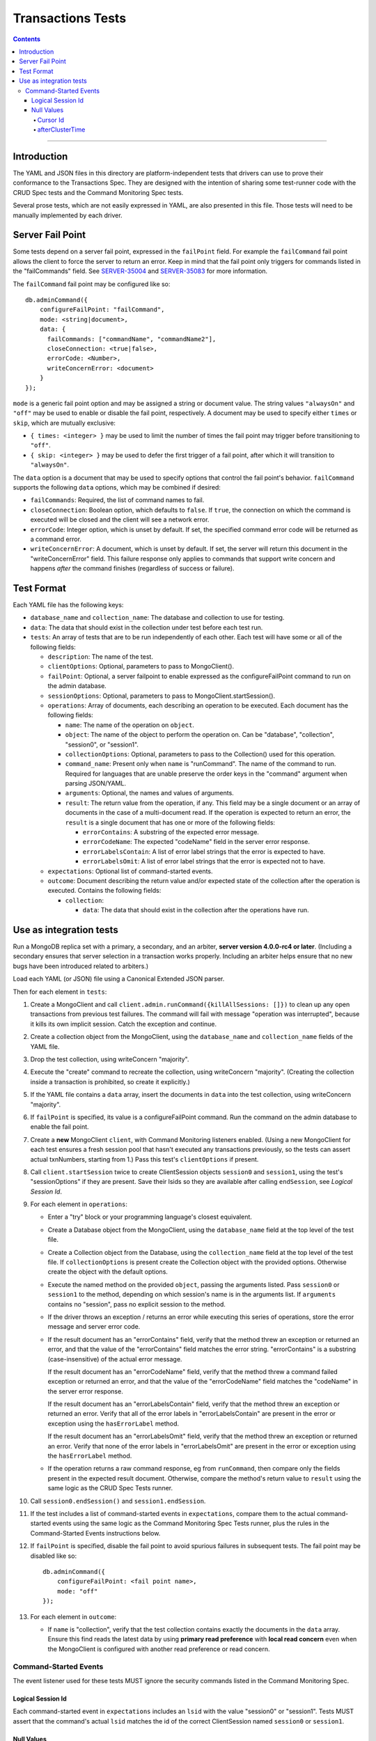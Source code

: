 ==================
Transactions Tests
==================

.. contents::

----

Introduction
============

The YAML and JSON files in this directory are platform-independent tests that
drivers can use to prove their conformance to the Transactions Spec. They are
designed with the intention of sharing some test-runner code with the CRUD Spec
tests and the Command Monitoring Spec tests.

Several prose tests, which are not easily expressed in YAML, are also presented
in this file. Those tests will need to be manually implemented by each driver.

Server Fail Point
=================

Some tests depend on a server fail point, expressed in the ``failPoint`` field.
For example the ``failCommand`` fail point allows the client to force the
server to return an error. Keep in mind that the fail point only triggers for
commands listed in the "failCommands" field. See `SERVER-35004`_ and
`SERVER-35083`_ for more information.

.. _SERVER-35004: https://jira.mongodb.org/browse/SERVER-35004
.. _SERVER-35083: https://jira.mongodb.org/browse/SERVER-35083

The ``failCommand`` fail point may be configured like so::

    db.adminCommand({
        configureFailPoint: "failCommand",
        mode: <string|document>,
        data: {
          failCommands: ["commandName", "commandName2"],
          closeConnection: <true|false>,
          errorCode: <Number>,
          writeConcernError: <document>
        }
    });

``mode`` is a generic fail point option and may be assigned a string or document
value. The string values ``"alwaysOn"`` and ``"off"`` may be used to enable or
disable the fail point, respectively. A document may be used to specify either
``times`` or ``skip``, which are mutually exclusive:

- ``{ times: <integer> }`` may be used to limit the number of times the fail
  point may trigger before transitioning to ``"off"``.
- ``{ skip: <integer> }`` may be used to defer the first trigger of a fail
  point, after which it will transition to ``"alwaysOn"``.

The ``data`` option is a document that may be used to specify options that
control the fail point's behavior. ``failCommand`` supports the following
``data`` options, which may be combined if desired:

- ``failCommands``: Required, the list of command names to fail.
- ``closeConnection``: Boolean option, which defaults to ``false``. If
  ``true``, the connection on which the command is executed will be closed
  and the client will see a network error.
- ``errorCode``: Integer option, which is unset by default. If set, the
  specified command error code will be returned as a command error.
- ``writeConcernError``: A document, which is unset by default. If set, the
  server will return this document in the "writeConcernError" field. This
  failure response only applies to commands that support write concern and
  happens *after* the command finishes (regardless of success or failure).

Test Format
===========

Each YAML file has the following keys:

- ``database_name`` and ``collection_name``: The database and collection to use
  for testing.

- ``data``: The data that should exist in the collection under test before each
  test run.

- ``tests``: An array of tests that are to be run independently of each other.
  Each test will have some or all of the following fields:

  - ``description``: The name of the test.

  - ``clientOptions``: Optional, parameters to pass to MongoClient().

  - ``failPoint``: Optional, a server failpoint to enable expressed as the
    configureFailPoint command to run on the admin database.

  - ``sessionOptions``: Optional, parameters to pass to
    MongoClient.startSession().

  - ``operations``: Array of documents, each describing an operation to be
    executed. Each document has the following fields:

    - ``name``: The name of the operation on ``object``.

    - ``object``: The name of the object to perform the operation on. Can be
      "database", "collection", "session0", or "session1".

    - ``collectionOptions``: Optional, parameters to pass to the Collection()
      used for this operation.

    - ``command_name``: Present only when ``name`` is "runCommand". The name
      of the command to run. Required for languages that are unable preserve
      the order keys in the "command" argument when parsing JSON/YAML.

    - ``arguments``: Optional, the names and values of arguments.

    - ``result``: The return value from the operation, if any. This field may
      be a single document or an array of documents in the case of a
      multi-document read. If the operation is expected to return an error, the
      ``result`` is a single document that has one or more of the following
      fields:

      - ``errorContains``: A substring of the expected error message.

      - ``errorCodeName``: The expected "codeName" field in the server
        error response.

      - ``errorLabelsContain``: A list of error label strings that the
        error is expected to have.

      - ``errorLabelsOmit``: A list of error label strings that the
        error is expected not to have.

  - ``expectations``: Optional list of command-started events.

  - ``outcome``: Document describing the return value and/or expected state of
    the collection after the operation is executed. Contains the following
    fields:

    - ``collection``:

      - ``data``: The data that should exist in the collection after the
        operations have run.

Use as integration tests
========================

Run a MongoDB replica set with a primary, a secondary, and an arbiter,
**server version 4.0.0-rc4 or later**. (Including a secondary ensures that
server selection in a transaction works properly. Including an arbiter helps
ensure that no new bugs have been introduced related to arbiters.)

Load each YAML (or JSON) file using a Canonical Extended JSON parser.

Then for each element in ``tests``:

#. Create a MongoClient and call
   ``client.admin.runCommand({killAllSessions: []})`` to clean up any open
   transactions from previous test failures. The command will fail with message
   "operation was interrupted", because it kills its own implicit session. Catch
   the exception and continue.
#. Create a collection object from the MongoClient, using the ``database_name``
   and ``collection_name`` fields of the YAML file.
#. Drop the test collection, using writeConcern "majority".
#. Execute the "create" command to recreate the collection, using writeConcern
   "majority". (Creating the collection inside a transaction is prohibited, so
   create it explicitly.)
#. If the YAML file contains a ``data`` array, insert the documents in ``data``
   into the test collection, using writeConcern "majority".
#. If ``failPoint`` is specified, its value is a configureFailPoint command.
   Run the command on the admin database to enable the fail point.
#. Create a **new** MongoClient ``client``, with Command Monitoring listeners
   enabled. (Using a new MongoClient for each test ensures a fresh session pool
   that hasn't executed any transactions previously, so the tests can assert
   actual txnNumbers, starting from 1.) Pass this test's ``clientOptions`` if
   present.
#. Call ``client.startSession`` twice to create ClientSession objects
   ``session0`` and ``session1``, using the test's "sessionOptions" if they
   are present. Save their lsids so they are available after calling
   ``endSession``, see `Logical Session Id`.
#. For each element in ``operations``:

   - Enter a "try" block or your programming language's closest equivalent.
   - Create a Database object from the MongoClient, using the ``database_name``
     field at the top level of the test file.
   - Create a Collection object from the Database, using the
     ``collection_name`` field at the top level of the test file.
     If ``collectionOptions`` is present create the Collection object with the
     provided options. Otherwise create the object with the default options.
   - Execute the named method on the provided ``object``, passing the
     arguments listed. Pass ``session0`` or ``session1`` to the method,
     depending on which session's name is in the arguments list.
     If ``arguments`` contains no "session", pass no explicit session to the
     method.
   - If the driver throws an exception / returns an error while executing this
     series of operations, store the error message and server error code.
   - If the result document has an "errorContains" field, verify that the
     method threw an exception or returned an error, and that the value of the
     "errorContains" field matches the error string. "errorContains" is a
     substring (case-insensitive) of the actual error message.

     If the result document has an "errorCodeName" field, verify that the
     method threw a command failed exception or returned an error, and that
     the value of the "errorCodeName" field matches the "codeName" in the
     server error response.

     If the result document has an "errorLabelsContain" field, verify that the
     method threw an exception or returned an error. Verify that all of the
     error labels in "errorLabelsContain" are present in the error or exception
     using the ``hasErrorLabel`` method.

     If the result document has an "errorLabelsOmit" field, verify that the
     method threw an exception or returned an error. Verify that none of the
     error labels in "errorLabelsOmit" are present in the error or exception
     using the ``hasErrorLabel`` method.
   - If the operation returns a raw command response, eg from ``runCommand``,
     then compare only the fields present in the expected result document.
     Otherwise, compare the method's return value to ``result`` using the same
     logic as the CRUD Spec Tests runner.

#. Call ``session0.endSession()`` and ``session1.endSession``.
#. If the test includes a list of command-started events in ``expectations``,
   compare them to the actual command-started events using the
   same logic as the Command Monitoring Spec Tests runner, plus the rules in
   the Command-Started Events instructions below.
#. If ``failPoint`` is specified, disable the fail point to avoid spurious
   failures in subsequent tests. The fail point may be disabled like so::

    db.adminCommand({
        configureFailPoint: <fail point name>,
        mode: "off"
    });

#. For each element in ``outcome``:

   - If ``name`` is "collection", verify that the test collection contains
     exactly the documents in the ``data`` array. Ensure this find reads the
     latest data by using **primary read preference** with
     **local read concern** even when the MongoClient is configured with
     another read preference or read concern.

Command-Started Events
``````````````````````

The event listener used for these tests MUST ignore the security commands
listed in the Command Monitoring Spec.

Logical Session Id
~~~~~~~~~~~~~~~~~~

Each command-started event in ``expectations`` includes an ``lsid`` with the
value "session0" or "session1". Tests MUST assert that the command's actual
``lsid`` matches the id of the correct ClientSession named ``session0`` or
``session1``.

Null Values
~~~~~~~~~~~

Some command-started events in ``expectations`` include ``null`` values for
fields such as ``txnNumber``, ``autocommit``, and ``writeConcern``.
Tests MUST assert that the actual command **omits** any field that has a
``null`` value in the expected command.

Cursor Id
^^^^^^^^^

A ``getMore`` value of ``"42"`` in a command-started event is a fake cursorId
that MUST be ignored. (In the Command Monitoring Spec tests, fake cursorIds are
correlated with real ones, but that is not necessary for Transactions Spec
tests.)

afterClusterTime
^^^^^^^^^^^^^^^^

A ``readConcern.afterClusterTime`` value of ``42`` in a command-started event
is a fake cluster time. Drivers MUST assert that the actual command includes an
afterClusterTime.
